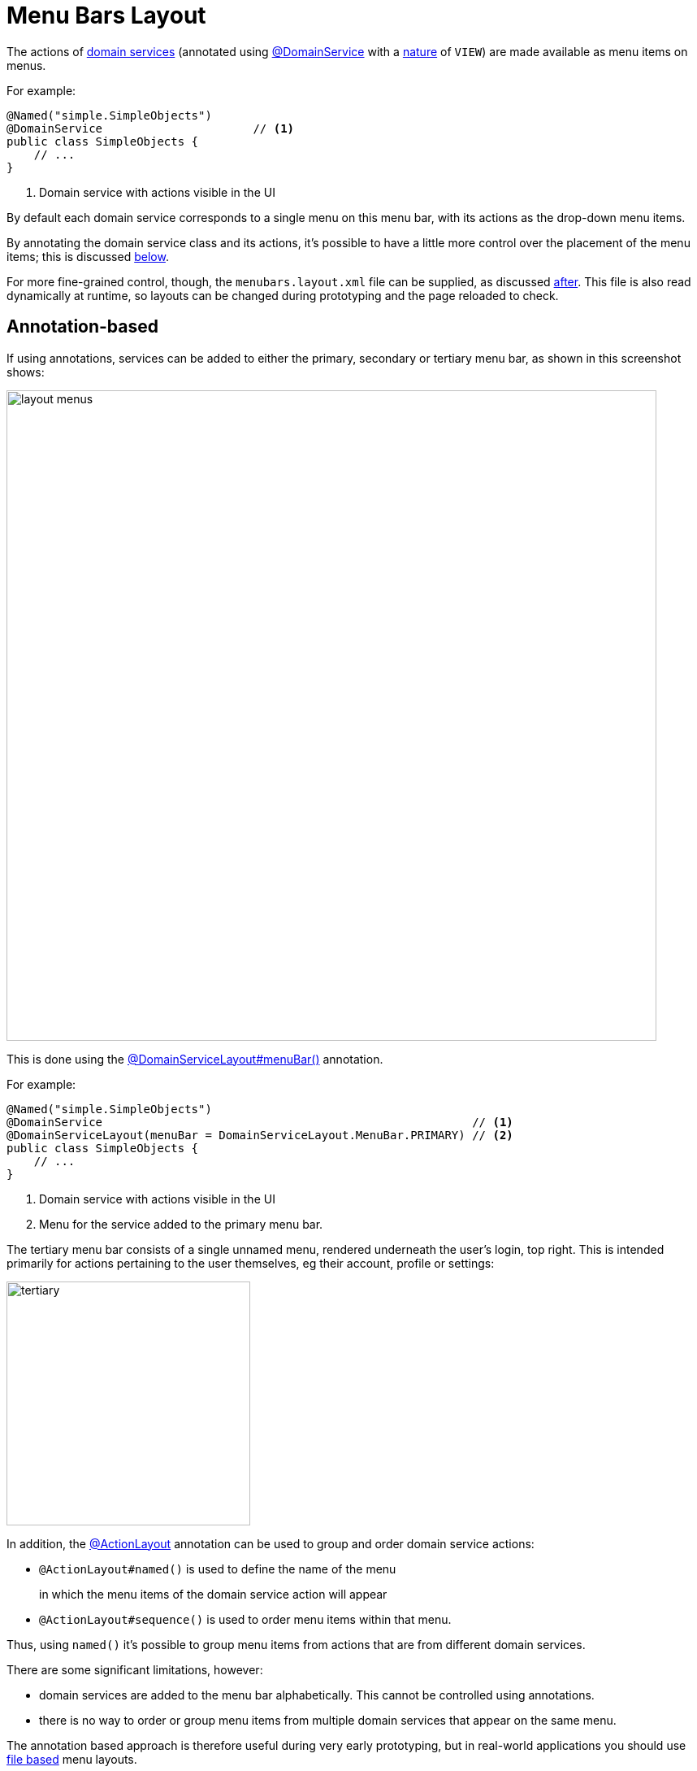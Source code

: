 [#menu-bars-layout]
= Menu Bars Layout

:Notice: Licensed to the Apache Software Foundation (ASF) under one or more contributor license agreements. See the NOTICE file distributed with this work for additional information regarding copyright ownership. The ASF licenses this file to you under the Apache License, Version 2.0 (the "License"); you may not use this file except in compliance with the License. You may obtain a copy of the License at. http://www.apache.org/licenses/LICENSE-2.0 . Unless required by applicable law or agreed to in writing, software distributed under the License is distributed on an "AS IS" BASIS, WITHOUT WARRANTIES OR  CONDITIONS OF ANY KIND, either express or implied. See the License for the specific language governing permissions and limitations under the License.


The actions of xref:domain-services.adoc#domain-services[domain services] (annotated using xref:refguide:applib:index/annotation/DomainService.adoc[@DomainService] with a xref:refguide:applib:index/annotation/DomainService.adoc#nature[nature] of `VIEW`) are made available as menu items on menus.

For example:

[source,java]
----
@Named("simple.SimpleObjects")
@DomainService                      // <.>
public class SimpleObjects {
    // ...
}
----
<.> Domain service with actions visible in the UI

By default each domain service corresponds to a single menu on this menu bar, with its actions as the drop-down menu items.

By annotating the domain service class and its actions, it's possible to have a little more control over the placement of the menu items; this is discussed xref:#annotation-based-menus[below].

For more fine-grained control, though, the `menubars.layout.xml` file can be supplied, as discussed xref:#file-based-menus[after].
This file is also read dynamically at runtime, so layouts can be changed during prototyping and the page reloaded to check.



[[annotation-based-menus]]
== Annotation-based

If using annotations, services can be added to either the primary, secondary or tertiary menu bar, as shown in this screenshot shows:

image::application-menu/layout-menus.png[width="800px"]

This is done using the xref:refguide:applib:index/annotation/DomainServiceLayout.adoc#menuBar[@DomainServiceLayout#menuBar()] annotation.

For example:

[source,java]
----
@Named("simple.SimpleObjects")
@DomainService                                                      // <.>
@DomainServiceLayout(menuBar = DomainServiceLayout.MenuBar.PRIMARY) // <.>
public class SimpleObjects {
    // ...
}
----
<.> Domain service with actions visible in the UI
<.> Menu for the service added to the primary menu bar.

The tertiary menu bar consists of a single unnamed menu, rendered underneath the user's login, top right.
This is intended primarily for actions pertaining to the user themselves, eg their account, profile or settings:

image::application-menu/tertiary.png[width="300px"]



In addition, the xref:refguide:applib:index/annotation/ActionLayout.adoc[@ActionLayout] annotation can be used to group and order domain service actions:

* `@ActionLayout#named()` is used to define the name of the menu
+
in which the menu items of the domain service action will appear

* `@ActionLayout#sequence()` is used to order menu items within that menu.

Thus, using `named()` it's possible to group menu items from actions that are from different domain services.

There are some significant limitations, however:

* domain services are added to the menu bar alphabetically.
This cannot be controlled using annotations.
* there is no way to order or group menu items from multiple domain services that appear on the same menu.

The annotation based approach is therefore useful during very early prototyping, but in real-world applications you should use xref:ui-layout-and-hints.adoc#file-based-menus[file based] menu layouts.


[[file-based-menus]]
== `menubars.layout.xml`

Rather than use annotations to specify the location of menu items corresponding to the domain services' actions, the framework instead allow domain service actions to be arranged  using the `menubars.layout.xml` file.

This offers a number of benefits:

* Probably most significantly, the layout can be updated without requiring a recompile of the code and redeploy of the app; fine-tuning the layout with your end users is easy to do

* You'll probably find it easier to reason about menu bars layout when all the hints are collated together in a single place (rather than scattered across the domain service classes as annotations).

There are some disadvantages to using file-based layouts:

* file-based layouts are not typesafe: a typo will result in the metadata not being picked up for the element.

* they also suffer from syntactic fragility: an invalid XML document could result in no metadata for the entire class.

The `menubars.layout.xml` file is just the serialized form of a xref:refguide:applib-classes:layout.adoc#menubars[MenuBars] layout class defined within Apache Causeway' applib.
These are JAXB-annotated classes with corresponding XSD schemas; the upshot of that
is that IDEs such as IntelliJ and Eclipse can provide "intellisense", making it easy to author such layout files.



For example, here's a fragment of that provided by the xref:docs:starters:simpleapp.adoc[SimpleApp] starter app:

[source,xml]
----
<?xml version="1.0" encoding="UTF-8" standalone="yes"?>
<mb:menuBars
    xsi:schemaLocation="..."
    xmlns:cpt="https://causeway.apache.org/applib/layout/component"
    xmlns:lnk="https://causeway.apache.org/applib/layout/links"
    xmlns:mb="https://causeway.apache.org/applib/layout/menubars/bootstrap3"
    xmlns:xsi="http://www.w3.org/2001/XMLSchema-instance">
    <mb:primary>                                               <!--.-->
        <mb:menu>                                              <!--.-->
            <mb:named>Simple Objects</mb:named>
            <mb:section>                                       <!--.-->
                <mb:serviceAction                              <!--.-->
                        objectType="simple.SimpleObjects"       <!--.-->
                        id="create">
                    <cpt:named>Create</cpt:named>               <!--.-->
                </mb:serviceAction>
                <mb:serviceAction
                        objectType="simple.SimpleObjects"
                        id="findByName">
                    <cpt:named>Find By Name</cpt:named>
                </mb:serviceAction>
                <mb:serviceAction
                        objectType="simple.SimpleObjects"
                        id="listAll">
                    <cpt:named>List All</cpt:named>
                </mb:serviceAction>
            </mb:section>
        </mb:menu>
        <mb:menu unreferencedActions="true">                   <!--.-->
            <mb:named>Other</mb:named>
        </mb:menu>
    </mb:primary>
    <mb:secondary>                                             <!--.-->
        <mb:menu>
            <mb:named>Prototyping</mb:named>
            ...
    </mb:secondary>
    <mb:tertiary>                                              <!--.-->
        <mb:menu>
            ...
        </mb:menu>
    </mb:tertiary>
</mb:menuBars>
----
<.> Primary menu bar.
<.> Menu on the menu bar
<.> References an action of a domain service
<.> Divider is placed between each section
<.> Identifies the service through its xref:refguide:applib:index/annotation/DomainService.adoc#logicalTypeName[logical type name]
<.> Optionally override the name inferred from the action
<.> Domain service actions not specified elsewhere are displayed on the "Other" menu (with `unreferencedActions` attribute set to `true`). +
+
IMPORTANT: For a layout file to be valid there must be exactly one `<menu>` with the
`unreferencedActions` attribute set.
<.> Secondary menu bar.
<.> Tertiary menu bar.


Any domain service actions that are not explicitly listed will be placed under this menu.

The downloaded `menubars.layout.xml` file can be adjusted as necessary, creating new menus and menu sections.
Once done, it can be saved and the project rebuilt in the IDE.
If running in prototype mode, the file will be dynamically reloaded from the classpath.

Once the application has bootstrapped with a layout file, downloading the "Default" layout (from the prototyping menu) in essence just returns this file.


=== Prototyping menu

The framework provides a large number of menu actions available in prototyping mode.
You can use `menubars.layout.xml` to arrange these as you see fit, though our recommendation is to place them all in a "Prototyping" secondary menu:

[source,xml]
.menubars.layout.xml
----
<mb:secondary>
    <mb:menu>
        <mb:named>Prototyping</mb:named>
        <mb:section>
            <mb:named>Fixtures</mb:named>
            <mb:serviceAction objectType="causeway.testing.fixtures.FixtureScripts" id="runFixtureScript"/>
            <mb:serviceAction objectType="causeway.testing.fixtures.FixtureScripts" id="recreateObjectsAndReturnFirst"/>
        </mb:section>
        <mb:section>
            <mb:named>Layouts</mb:named>
            <mb:serviceAction objectType="causeway.applib.LayoutServiceMenu" id="downloadLayouts"/>
            <mb:serviceAction objectType="causeway.applib.LayoutServiceMenu" id="downloadMenuBarsLayout"/>
        </mb:section>
        <mb:section>
            <mb:named>Meta Model and Features</mb:named>
            <mb:serviceAction objectType="causeway.applib.MetaModelServiceMenu" id="downloadMetaModelXml"/>
            <mb:serviceAction objectType="causeway.applib.MetaModelServiceMenu" id="downloadMetaModelCsv"/>
            <mb:serviceAction objectType="causeway.feat.ApplicationFeatureMenu" id="allNamespaces"/>
            <mb:serviceAction objectType="causeway.feat.ApplicationFeatureMenu" id="allTypes"/>
            <mb:serviceAction objectType="causeway.feat.ApplicationFeatureMenu" id="allActions"/>
            <mb:serviceAction objectType="causeway.feat.ApplicationFeatureMenu" id="allProperties"/>
            <mb:serviceAction objectType="causeway.feat.ApplicationFeatureMenu" id="allCollections"/>
        </mb:section>
        <mb:section>
            <mb:named>Persistence</mb:named>
            <mb:serviceAction objectType="causeway.persistence.jdo.JdoMetamodelMenu" id="downloadMetamodels"/>
            <mb:serviceAction objectType="causeway.ext.h2Console.H2ManagerMenu" id="openH2Console"/>
        </mb:section>
        <mb:section>
            <mb:named>REST API</mb:named>
            <mb:serviceAction objectType="causeway.viewer.restfulobjects.SwaggerServiceMenu" id="openSwaggerUi"/>
            <mb:serviceAction objectType="causeway.viewer.restfulobjects.SwaggerServiceMenu" id="openRestApi"/>
            <mb:serviceAction objectType="causeway.viewer.restfulobjects.SwaggerServiceMenu" id="downloadSwaggerSchemaDefinition"/>
        </mb:section>
        <mb:section>
            <mb:named>i18n</mb:named>
            <mb:serviceAction objectType="causeway.applib.TranslationServicePoMenu" id="downloadTranslations"/>
            <mb:serviceAction objectType="causeway.applib.TranslationServicePoMenu" id="resetTranslationCache"/>
            <mb:serviceAction objectType="causeway.applib.TranslationServicePoMenu" id="switchToReadingTranslations"/>
            <mb:serviceAction objectType="causeway.applib.TranslationServicePoMenu" id="switchToWritingTranslations"/>
        </mb:section>
    </mb:menu>
</mb:secondary>
----


=== Tertiary menu

The framework also provides a number of menu actions available in production (as oppposed to prototyping) mode.
You can use `menubars.layout.xml` to arrange these as you see fit, though our recommendation is to place them in the tertiary menu:

[source,xml]
.menubars.layout.xml
----
<mb:tertiary>
    <mb:menu>
        <mb:named/>
        <mb:section>
            <mb:named>Configuration</mb:named>
            <mb:serviceAction objectType="causeway.conf.ConfigurationMenu" id="configuration"/>
        </mb:section>
        <mb:section>
            <mb:named>Impersonate</mb:named>
            <mb:serviceAction objectType="causeway.sudo.ImpersonateMenu" id="impersonate"/>
            <mb:serviceAction objectType="causeway.sudo.ImpersonateMenu" id="impersonateWithRoles"/>
            <mb:serviceAction objectType="causeway.applib.ImpersonateStopMenu" id="stopImpersonating"/>
        </mb:section>
        <mb:section>
            <mb:serviceAction objectType="causeway.security.LogoutMenu" id="logout"/>
        </mb:section>
    </mb:menu>
</mb:tertiary>
----



=== Downloading the layout file

The current `menubars.layout.xml` can be downloaded from the xref:refguide:applib:index/services/menu/MenuBarsService.adoc[MenuBarsService] (exposed on the prototyping menu):

image::menubars/010-download.png[width="300px"]

If there are unknown/unreferenced actions in the "Other" menu (which you would like to place elsewhere), then these will be listed in the downloaded layout, so they can easily be moved elsewhere.
